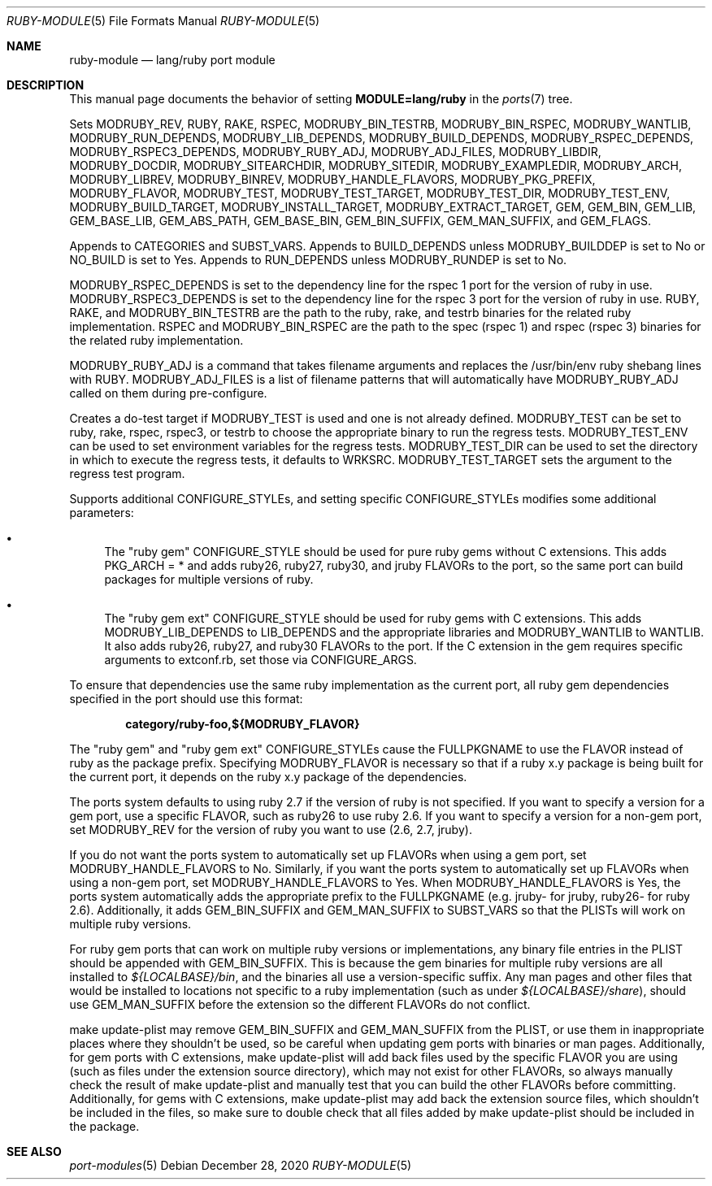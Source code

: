 .\"	$OpenBSD: ruby-module.5,v 1.31 2020/12/28 16:49:51 jeremy Exp $
.\"
.\" Copyright (c) 2008 Marc Espie, Jeremy Evans
.\"
.\" All rights reserved.
.\"
.\" Redistribution and use in source and binary forms, with or without
.\" modification, are permitted provided that the following conditions
.\" are met:
.\" 1. Redistributions of source code must retain the above copyright
.\"    notice, this list of conditions and the following disclaimer.
.\" 2. Redistributions in binary form must reproduce the above copyright
.\"    notice, this list of conditions and the following disclaimer in the
.\"    documentation and/or other materials provided with the distribution.
.\"
.\" THIS SOFTWARE IS PROVIDED BY THE DEVELOPERS ``AS IS'' AND ANY EXPRESS OR
.\" IMPLIED WARRANTIES, INCLUDING, BUT NOT LIMITED TO, THE IMPLIED WARRANTIES
.\" OF MERCHANTABILITY AND FITNESS FOR A PARTICULAR PURPOSE ARE DISCLAIMED.
.\" IN NO EVENT SHALL THE DEVELOPERS BE LIABLE FOR ANY DIRECT, INDIRECT,
.\" INCIDENTAL, SPECIAL, EXEMPLARY, OR CONSEQUENTIAL DAMAGES (INCLUDING, BUT
.\" NOT LIMITED TO, PROCUREMENT OF SUBSTITUTE GOODS OR SERVICES; LOSS OF USE,
.\" DATA, OR PROFITS; OR BUSINESS INTERRUPTION) HOWEVER CAUSED AND ON ANY
.\" THEORY OF LIABILITY, WHETHER IN CONTRACT, STRICT LIABILITY, OR TORT
.\" (INCLUDING NEGLIGENCE OR OTHERWISE) ARISING IN ANY WAY OUT OF THE USE OF
.\" THIS SOFTWARE, EVEN IF ADVISED OF THE POSSIBILITY OF SUCH DAMAGE.
.\"
.Dd $Mdocdate: December 28 2020 $
.Dt RUBY-MODULE 5
.Os
.Sh NAME
.Nm ruby-module
.Nd lang/ruby port module
.Sh DESCRIPTION
This manual page documents the behavior of setting
.Li MODULE=lang/ruby
in the
.Xr ports 7
tree.
.Pp
Sets
.Ev MODRUBY_REV ,
.Ev RUBY ,
.Ev RAKE ,
.Ev RSPEC ,
.Ev MODRUBY_BIN_TESTRB ,
.Ev MODRUBY_BIN_RSPEC ,
.Ev MODRUBY_WANTLIB ,
.Ev MODRUBY_RUN_DEPENDS ,
.Ev MODRUBY_LIB_DEPENDS ,
.Ev MODRUBY_BUILD_DEPENDS ,
.Ev MODRUBY_RSPEC_DEPENDS ,
.Ev MODRUBY_RSPEC3_DEPENDS ,
.Ev MODRUBY_RUBY_ADJ ,
.Ev MODRUBY_ADJ_FILES ,
.Ev MODRUBY_LIBDIR ,
.Ev MODRUBY_DOCDIR ,
.Ev MODRUBY_SITEARCHDIR ,
.Ev MODRUBY_SITEDIR ,
.Ev MODRUBY_EXAMPLEDIR ,
.Ev MODRUBY_ARCH ,
.Ev MODRUBY_LIBREV ,
.Ev MODRUBY_BINREV ,
.Ev MODRUBY_HANDLE_FLAVORS ,
.Ev MODRUBY_PKG_PREFIX ,
.Ev MODRUBY_FLAVOR ,
.Ev MODRUBY_TEST ,
.Ev MODRUBY_TEST_TARGET ,
.Ev MODRUBY_TEST_DIR ,
.Ev MODRUBY_TEST_ENV ,
.Ev MODRUBY_BUILD_TARGET ,
.Ev MODRUBY_INSTALL_TARGET ,
.Ev MODRUBY_EXTRACT_TARGET ,
.Ev GEM ,
.Ev GEM_BIN ,
.Ev GEM_LIB ,
.Ev GEM_BASE_LIB ,
.Ev GEM_ABS_PATH ,
.Ev GEM_BASE_BIN ,
.Ev GEM_BIN_SUFFIX ,
.Ev GEM_MAN_SUFFIX ,
and
.Ev GEM_FLAGS .
.Pp
Appends to
.Ev CATEGORIES
and
.Ev SUBST_VARS .
Appends to
.Ev BUILD_DEPENDS
unless
.Ev MODRUBY_BUILDDEP
is set to No or
.Ev NO_BUILD
is set to Yes.
Appends to
.Ev RUN_DEPENDS
unless
.Ev MODRUBY_RUNDEP
is set to No.
.Pp
.Ev MODRUBY_RSPEC_DEPENDS
is set to the dependency line for the rspec 1 port for the version of ruby in
use.
.Ev MODRUBY_RSPEC3_DEPENDS
is set to the dependency line for the rspec 3 port for the version of ruby in
use.
.Ev RUBY ,
.Ev RAKE ,
and
.Ev MODRUBY_BIN_TESTRB
are the path to the ruby, rake, and
testrb binaries for the related ruby implementation.
.Ev RSPEC
and
.Ev MODRUBY_BIN_RSPEC
are the path to the spec (rspec 1) and
rspec (rspec 3) binaries for the related ruby implementation.
.Pp
.Ev MODRUBY_RUBY_ADJ
is a command that takes filename arguments and replaces
the /usr/bin/env ruby shebang lines with
.Ev RUBY .
.Ev MODRUBY_ADJ_FILES
is a list of filename patterns that will automatically have
.Ev MODRUBY_RUBY_ADJ
called on them during pre-configure.
.Pp
Creates a do-test target if
.Ev MODRUBY_TEST
is used and one is not already defined.
.Ev MODRUBY_TEST
can be set to ruby, rake, rspec, rspec3, or testrb to
choose the appropriate binary to run the regress tests.
.Ev MODRUBY_TEST_ENV
can be used to set environment variables for the regress tests.
.Ev MODRUBY_TEST_DIR
can be used to set the directory in which to execute
the regress tests, it defaults to
.Ev WRKSRC .
.Ev MODRUBY_TEST_TARGET
sets the argument to the regress test program.
.Pp
Supports additional
.Ev CONFIGURE_STYLE Ns s ,
and setting specific
.Ev CONFIGURE_STYLE Ns s
modifies some additional parameters:
.Bl -bullet
.It
The "ruby gem"
.Ev CONFIGURE_STYLE
should be used for pure ruby gems without C extensions.
This adds
.Ev PKG_ARCH
= * and adds ruby26, ruby27, ruby30, and jruby
.Ev FLAVOR Ns s
to the port, so the same port can build packages for multiple versions of ruby.
.It
The "ruby gem ext"
.Ev CONFIGURE_STYLE
should be used for ruby gems with C extensions.
This adds
.Ev MODRUBY_LIB_DEPENDS
to
.Ev LIB_DEPENDS
and
the appropriate libraries and
.Ev MODRUBY_WANTLIB
to
.Ev WANTLIB .
It also adds ruby26, ruby27, and ruby30
.Ev FLAVOR Ns s
to the port.
If the C extension in the gem requires specific arguments to extconf.rb, set those
via
.Ev CONFIGURE_ARGS .
.El
.Pp
To ensure that dependencies use the same ruby implementation as the
current port, all ruby gem dependencies specified in the port
should use this format:
.Pp
.Dl category/ruby-foo,${MODRUBY_FLAVOR}
.Pp
The "ruby gem" and "ruby gem ext"
.Ev CONFIGURE_STYLE Ns s
cause the
.Ev FULLPKGNAME
to use the
.Ev FLAVOR
instead of ruby as the package prefix.
Specifying
.Ev MODRUBY_FLAVOR
is necessary so that if a ruby x.y package is being built for the current
port, it depends on the ruby x.y package of the
dependencies.
.Pp
The ports system defaults to using ruby 2.7 if the version of ruby is not
specified.
If you want to specify a version for a gem port, use a specific
.Ev FLAVOR ,
such as ruby26 to use ruby 2.6.
If you want to specify a version for a non-gem port, set
.Ev MODRUBY_REV
for the version of ruby you want to use (2.6, 2.7, jruby).
.Pp
If you do not want the ports system to automatically set up
.Ev FLAVOR Ns s
when using a gem port, set
.Ev MODRUBY_HANDLE_FLAVORS
to No.
Similarly, if you want the ports system to automatically set up
.Ev FLAVOR Ns s
when using a non-gem port, set
.Ev MODRUBY_HANDLE_FLAVORS
to Yes.
When
.Ev MODRUBY_HANDLE_FLAVORS
is Yes, the ports system automatically adds the appropriate prefix to the
.Ev FULLPKGNAME
(e.g. jruby- for jruby, ruby26- for ruby 2.6).
Additionally, it adds
.Ev GEM_BIN_SUFFIX
and
.Ev GEM_MAN_SUFFIX
to
.Ev SUBST_VARS
so that the PLISTs will work on multiple ruby versions.
.Pp
For ruby gem ports that can work on multiple ruby versions or implementations,
any binary file entries in the PLIST should be appended with
.Ev GEM_BIN_SUFFIX .
This is because the gem binaries for multiple ruby versions are all
installed to
.Pa ${LOCALBASE}/bin ,
and the binaries all use a version-specific suffix.
Any man pages and other files that would be installed to locations not
specific to a ruby implementation (such as under
.Pa ${LOCALBASE}/share ) ,
should use
.Ev GEM_MAN_SUFFIX
before the extension so the different
.Ev FLAVOR Ns s
do not conflict.
.Pp
make update-plist may remove
.Ev GEM_BIN_SUFFIX
and
.Ev GEM_MAN_SUFFIX
from the PLIST, or use them in inappropriate places where they shouldn't be
used, so be careful when updating gem ports with binaries or man pages.
Additionally, for gem ports with C extensions, make update-plist will add back
files used by the specific
.Ev FLAVOR
you are using (such as files under the extension source directory), which may
not exist for other
.Ev FLAVOR Ns s ,
so always manually check the result of make update-plist and manually test that
you can build the other
.Ev FLAVOR Ns s
before committing.
Additionally, for gems with C extensions, make update-plist may add back the
extension source files, which shouldn't be included in the files, so make sure
to double check that all files added by make update-plist should be included
in the package.
.Sh SEE ALSO
.Xr port-modules 5
